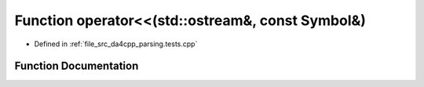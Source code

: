 .. _exhale_function_namespaceanonymous__namespace_02parsing_8tests_8cpp_03_1a82a446d19be51f22543b3d3e888c46b0:

Function operator<<(std::ostream&, const Symbol&)
=================================================

- Defined in :ref:`file_src_da4cpp_parsing.tests.cpp`


Function Documentation
----------------------


.. doxygenfunction:: operator<<(std::ostream&, const Symbol&)
   :project: da4cpp